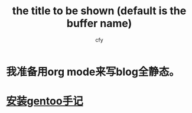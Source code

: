 #+TITLE:     the title to be shown (default is the buffer name)
#+AUTHOR:    cfy
#+EMAIL:     jeova.sanctus.unus+blog.ml@gmail.com

* 我准备用org mode来写blog全静态。
* [[./install_gentoo.html][安装gentoo手记]]
